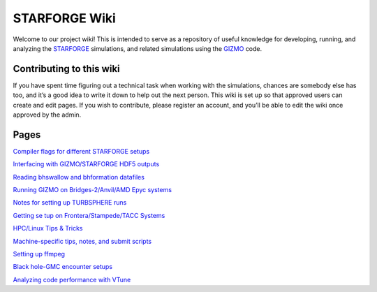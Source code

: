 STARFORGE Wiki
==============

|anvil_of_creation.png|

Welcome to our project wiki! This is intended to serve as a repository
of useful knowledge for developing, running, and analyzing the
`STARFORGE <http://www.starforge.space>`__ simulations, and related
simulations using the
`GIZMO <http://http://www.tapir.caltech.edu/~phopkins/Site/GIZMO.html>`__
code.

Contributing to this wiki
~~~~~~~~~~~~~~~~~~~~~~~~~

If you have spent time figuring out a technical task when working with
the simulations, chances are somebody else has too, and it’s a good idea
to write it down to help out the next person. This wiki is set up so
that approved users can create and edit pages. If you wish to
contribute, please register an account, and you’ll be able to edit the
wiki once approved by the admin.

Pages
~~~~~

`Compiler flags for different STARFORGE
setups <Compiler flags for different STARFORGE setups>`__

`Interfacing with GIZMO/STARFORGE HDF5
outputs <Interfacing with GIZMO/STARFORGE HDF5 outputs>`__

`Reading bhswallow and bhformation datafiles <Reading bhswallow and bhformation datafiles>`__

`Running GIZMO on Bridges-2/Anvil/AMD Epyc
systems <Running GIZMO on Bridges-2/Anvil/AMD Epyc systems>`__

`Notes for setting up TURBSPHERE
runs <Notes for setting up TURBSPHERE runs>`__

`Getting se tup on Frontera/Stampede/TACC
Systems <Getting settup on Frontera/Stampede/TACC Systems>`__

`HPC/Linux Tips & Tricks <HPC/Linux Tips & Tricks>`__

`Machine-specific tips, notes, and submit
scripts <Machine-specific tips, notes, and submit scripts>`__

`Setting up ffmpeg <Setting up ffmpeg>`__

`Black hole-GMC encounter setups <Black hole-GMC encounter setups>`__

`Analyzing code performance with
VTune <Analyzing code performance with VTune>`__

.. |anvil_of_creation.png| image:: /anvil_of_creation.png
   :width: 200px
